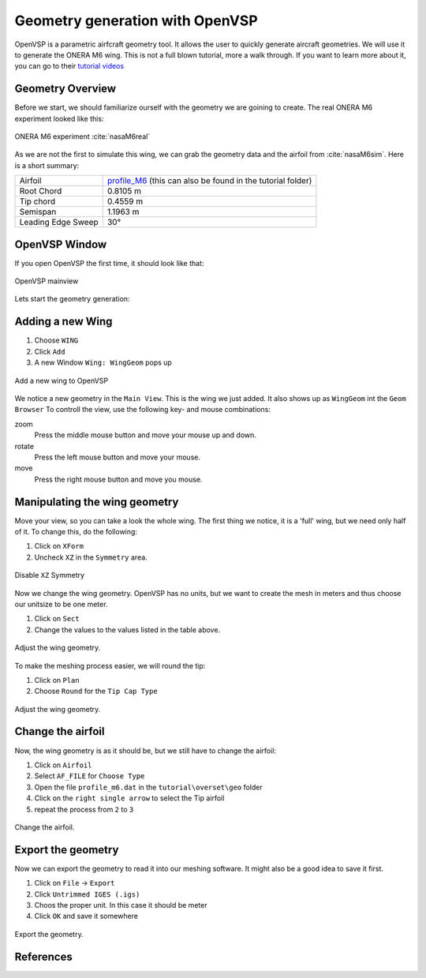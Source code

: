 .. _overset_vsp:

*********************************
Geometry generation with OpenVSP
*********************************

OpenVSP is a parametric airfcraft geometry tool. It allows the user to quickly generate aircraft geometries. 
We will use it to generate the ONERA M6 wing. This is not a full blown tutorial, more a walk through. If you 
want to learn more about it, you can go to their `tutorial videos <http://openvsp.org/vid_tutorial.shtml>`_

Geometry Overview 
=================
Before we start, we should familiarize ourself with the geometry we are goining to create. 
The real ONERA M6 experiment looked like this:

.. figure:: images/overset_view-of-ONERA.jpg
    :width: 300
    :align: center 

    ONERA M6 experiment :cite:`nasaM6real`

As we are not the first to simulate this wing, we can grab the geometry data and the airfoil from :cite:`nasaM6sim`. 
Here is a short summary:

+--------------------+-----------------------------------------------------------------------------------------------------------------------------------------------------------+
| Airfoil            | `profile_M6 <https://turbmodels.larc.nasa.gov/Onerawingnumerics_val/profile_M6_streamwise_alongy=0.dat>`_ (this can also be found in the tutorial folder) |
+--------------------+-----------------------------------------------------------------------------------------------------------------------------------------------------------+
| Root Chord         | 0.8105 m                                                                                                                                                  |
+--------------------+-----------------------------------------------------------------------------------------------------------------------------------------------------------+
| Tip chord          | 0.4559 m                                                                                                                                                  |
+--------------------+-----------------------------------------------------------------------------------------------------------------------------------------------------------+
| Semispan           | 1.1963 m                                                                                                                                                  |
+--------------------+-----------------------------------------------------------------------------------------------------------------------------------------------------------+
| Leading Edge Sweep | 30°                                                                                                                                                       |
+--------------------+-----------------------------------------------------------------------------------------------------------------------------------------------------------+



OpenVSP Window
==============
If you open OpenVSP the first time, it should look like that:

.. figure:: images/overset_vsp_overview.png
    :width: 400
    :align: center 

    OpenVSP mainview 

Lets start the geometry generation:


Adding a new Wing
=================
1.  Choose ``WING``
2.  Click ``Add``
3.  A new Window ``Wing: WingGeom`` pops up

.. figure:: images/overset_vsp_add_wing.png
    :width: 500
    :align: center 

    Add a new wing to OpenVSP

We notice a new geometry in the ``Main View``. This is the wing we just added. It also 
shows up as ``WingGeom`` int the ``Geom Browser`` To controll the view, use
the following key- and mouse combinations:

zoom
    Press the middle mouse button and move your mouse up and down.
rotate
    Press the left mouse button and move your mouse.
move 
    Press the right mouse button and move you mouse.



Manipulating the wing geometry
==============================

Move your view, so you can take a look the whole wing. The first thing we notice, 
it is a 'full' wing, but we need only half of it. To change this, do the following:

1. Click on ``XForm``
2. Uncheck ``XZ`` in the ``Symmetry`` area.

.. figure:: images/overset_vsp_half_wing.png
    :width: 500
    :align: center 

    Disable ``XZ`` Symmetry

Now we change the wing geometry. OpenVSP has no units, but we want to create the mesh in meters and thus
choose our unitsize to be one meter.

1. Click on ``Sect``
2. Change the values to the values listed in the table above.

.. figure:: images/overset_vsp_wing_geo.png
    :width: 500
    :align: center 

    Adjust the wing geometry.


To make the meshing process easier, we will round the tip:

1. Click on ``Plan``
2. Choose ``Round`` for the ``Tip Cap Type``

.. figure:: images/overset_vsp_round_tip.png
    :width: 500
    :align: center 

    Adjust the wing geometry.



Change the airfoil
==================

Now, the wing geometry is as it should be, but we still have to change the airfoil:

1. Click on ``Airfoil``
2. Select ``AF_FILE`` for ``Choose Type``
3. Open the file ``profile_m6.dat`` in the ``tutorial\overset\geo`` folder
4. Click on the ``right single arrow`` to select the Tip airfoil
5. repeat the process from ``2`` to ``3``

.. figure:: images/overset_vsp_change_airfoil.png
    :width: 500
    :align: center 

    Change the airfoil.


Export the geometry
===================

Now we can export the geometry to read it into our meshing software. It might also be a good idea to save
it first.

1. Click on ``File`` -> ``Export``
2. Click ``Untrimmed IGES (.igs)``
3. Choos the proper unit. In this case it should be meter
4. Click ``OK`` and save it somewhere

.. figure:: images/overset_vsp_export.png
    :width: 500
    :align: center 

    Export the geometry.


References
==========

.. bibliography:: overset.bib
    :style: unsrt